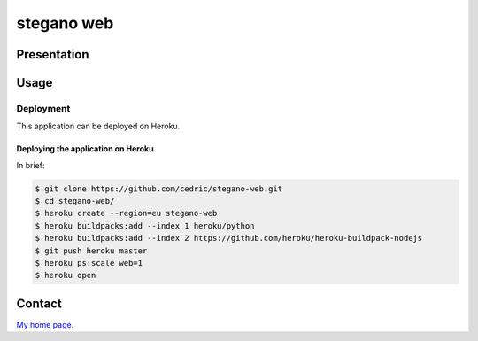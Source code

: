 ++++++++++++++++++++
stegano web
++++++++++++++++++++

Presentation
============


Usage
=====

Deployment
----------

This application can be deployed on Heroku.

Deploying the application on Heroku
'''''''''''''''''''''''''''''''''''

In brief:

.. code:: bash

    $ git clone https://github.com/cedric/stegano-web.git
    $ cd stegano-web/
    $ heroku create --region=eu stegano-web
    $ heroku buildpacks:add --index 1 heroku/python
    $ heroku buildpacks:add --index 2 https://github.com/heroku/heroku-buildpack-nodejs
    $ git push heroku master
    $ heroku ps:scale web=1
    $ heroku open


Contact
=======

`My home page <https://www.cedricbonhomme.org/>`_.
